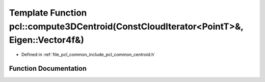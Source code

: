 .. _exhale_function_namespacepcl_1ac050f06179c72e8bc2665faf7f42a0aa:

Template Function pcl::compute3DCentroid(ConstCloudIterator<PointT>&, Eigen::Vector4f&)
=======================================================================================

- Defined in :ref:`file_pcl_common_include_pcl_common_centroid.h`


Function Documentation
----------------------


.. doxygenfunction:: pcl::compute3DCentroid(ConstCloudIterator<PointT>&, Eigen::Vector4f&)
